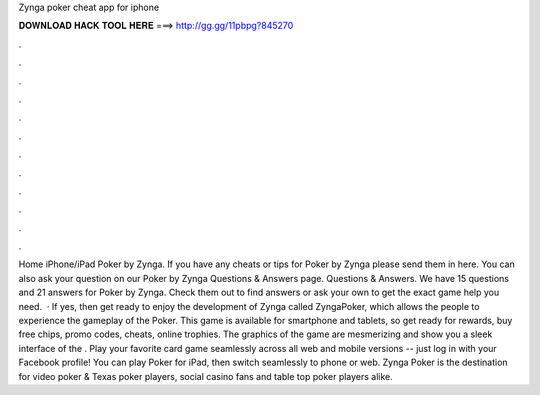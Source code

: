 Zynga poker cheat app for iphone

𝐃𝐎𝐖𝐍𝐋𝐎𝐀𝐃 𝐇𝐀𝐂𝐊 𝐓𝐎𝐎𝐋 𝐇𝐄𝐑𝐄 ===> http://gg.gg/11pbpg?845270

.

.

.

.

.

.

.

.

.

.

.

.

Home iPhone/iPad Poker by Zynga. If you have any cheats or tips for Poker by Zynga please send them in here. You can also ask your question on our Poker by Zynga Questions & Answers page. Questions & Answers. We have 15 questions and 21 answers for Poker by Zynga. Check them out to find answers or ask your own to get the exact game help you need.  · If yes, then get ready to enjoy the development of Zynga called ZyngaPoker, which allows the people to experience the gameplay of the Poker. This game is available for smartphone and tablets, so get ready for rewards, buy free chips, promo codes, cheats, online trophies. The graphics of the game are mesmerizing and show you a sleek interface of the . Play your favorite card game seamlessly across all web and mobile versions -- just log in with your Facebook profile! You can play Poker for iPad, then switch seamlessly to phone or web. Zynga Poker is the destination for video poker & Texas poker players, social casino fans and table top poker players alike.